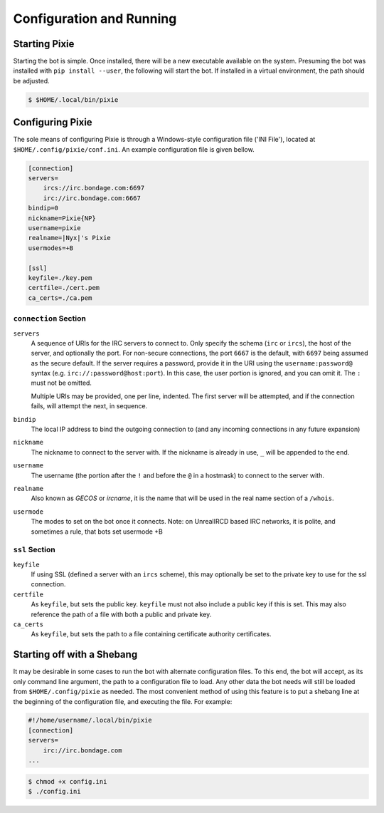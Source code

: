 Configuration and Running
#########################

Starting Pixie
==============

Starting the bot is simple.  Once installed, there will be a new executable
available on the system.  Presuming the bot was installed with ``pip install
--user``, the following will start the bot.  If installed in a virtual
environment, the path should be adjusted.

.. code-block:: bash

   $ $HOME/.local/bin/pixie

Configuring Pixie
=================

The sole means of configuring Pixie is through a Windows-style configuration
file ('INI File'), located at ``$HOME/.config/pixie/conf.ini``.  An example
configuration file is given bellow.

.. code-block:: ini

   [connection]
   servers=
       ircs://irc.bondage.com:6697
       irc://irc.bondage.com:6667
   bindip=0
   nickname=Pixie{NP}
   username=pixie
   realname=|Nyx|'s Pixie
   usermodes=+B
   
   [ssl]
   keyfile=./key.pem
   certfile=./cert.pem
   ca_certs=./ca.pem

``connection`` Section
----------------------

``servers``
  A sequence  of URIs for the IRC servers to connect to.  Only specify the
  schema (``irc`` or ``ircs``), the host of the server, and optionally the
  port.  For non-secure connections, the port ``6667`` is the default, with
  ``6697`` being assumed as the secure default.  If the server requires a
  password, provide it in the URI using the ``username:password@`` syntax (e.g.
  ``irc://:password@host:port``).  In this case, the user portion is ignored,
  and you can omit it.  The ``:`` must not be omitted.

  Multiple URIs may be provided, one per line, indented.  The first server will
  be attempted, and if the connection fails, will attempt the next, in
  sequence.

``bindip``
  The local IP address to bind the outgoing connection to (and any incoming
  connections in any future expansion)

``nickname``
  The nickname to connect to the server with.  If the nickname is already in
  use, ``_`` will be appended to the end.

``username``
  The username (the portion after the ``!`` and before the ``@`` in a hostmask)
  to connect to the server with.

``realname``
  Also known as `GECOS` or `ircname`, it is the name that will be used in the
  real name section of a ``/whois``.

``usermode``
  The modes to set on the bot once it connects.  Note: on UnrealIRCD based IRC
  networks, it is polite, and sometimes a rule, that bots set usermode +B

``ssl`` Section
---------------

``keyfile``
  If using SSL (defined a server with an ``ircs`` scheme), this may optionally
  be set to the private key to use for the ssl connection.

``certfile``
  As ``keyfile``, but sets the public key.  ``keyfile`` must not also include a
  public key if this is set.  This may also reference the path of a file with
  both a public and private key.

``ca_certs``
  As ``keyfile``, but sets the path to a file containing certificate authority
  certificates.

Starting off with a Shebang
===========================

It may be desirable in some cases to run the bot with alternate configuration
files.  To this end, the bot will accept, as its only command line argument,
the path to a configuration file to load.  Any other data the bot needs will
still be loaded from ``$HOME/.config/pixie`` as needed.  The most convenient
method of using this feature is to put a shebang line at the beginning of the
configuration file, and executing the file.  For example:

.. code-block:: ini

   #!/home/username/.local/bin/pixie
   [connection]
   servers=
       irc://irc.bondage.com
   ...

.. code-block:: bash

   $ chmod +x config.ini
   $ ./config.ini
